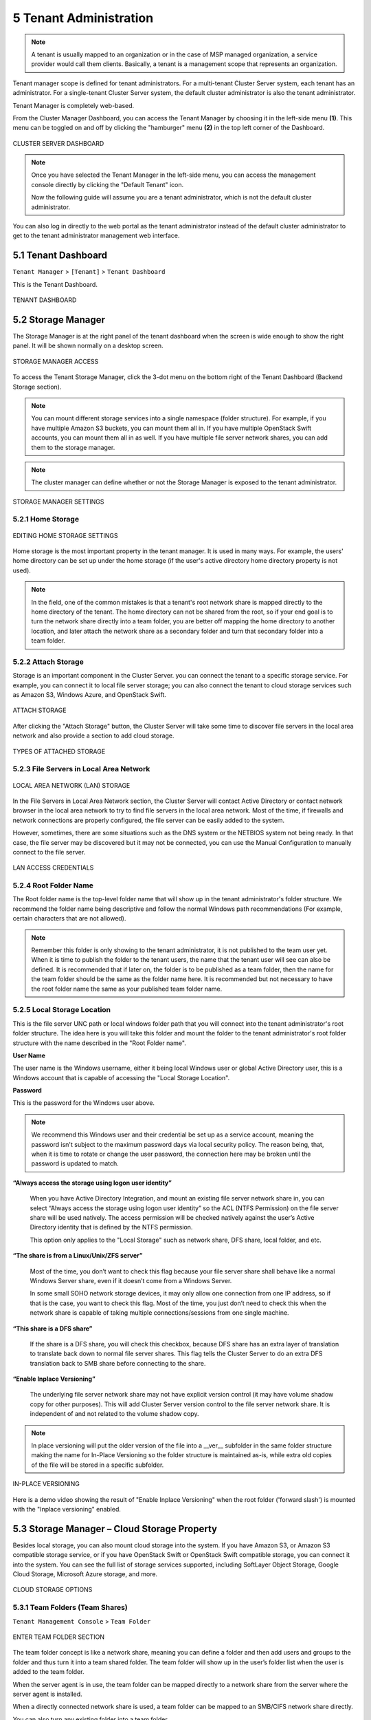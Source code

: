 ##############################
5 Tenant Administration
##############################


.. note::
    A tenant is usually mapped to an organization or in the case of MSP managed organization, a service provider would call them clients. Basically, a tenant is a management scope that represents an organization.

Tenant manager scope is defined for tenant administrators. For a multi-tenant Cluster Server system, each tenant has an administrator. For a single-tenant Cluster Server system, the default cluster administrator is also the tenant administrator.

Tenant Manager is completely web-based.

From the Cluster Manager Dashboard, you can access the Tenant Manager by choosing it in the left-side menu **(1)**. This menu can be toggled on and off by clicking the "hamburger" menu **(2)** in the top left corner of the Dashboard. 

.. figure:: _static/2021newimage078.png
    :align: center

    CLUSTER SERVER DASHBOARD

.. note::

    Once you have selected the Tenant Manager in the left-side menu, you can access the management console directly by clicking the "Default Tenant" icon.
    
    Now the following guide will assume you are a tenant administrator, which is not the default cluster administrator.

You can also log in directly to the web portal as the tenant administrator instead of the default cluster administrator to get to the tenant administrator management web interface.


**********************
5.1 Tenant Dashboard
**********************

``Tenant Manager`` > ``[Tenant]`` > ``Tenant Dashboard``

This is the Tenant Dashboard.

.. figure:: _static/2021newimage079.png
    :align: center

    TENANT DASHBOARD


*********************
5.2 Storage Manager
*********************

The Storage Manager is at the right panel of the tenant dashboard when the screen is wide enough to show the right panel. It will be shown normally on a desktop screen.

.. figure:: _static/image_s5_2_00.png
    :align: center

    STORAGE MANAGER ACCESS
    
To access the Tenant Storage Manager, click the 3-dot menu on the bottom right of the Tenant Dashboard (Backend Storage section).

.. note::

    You can mount different storage services into a single namespace (folder structure). For example, if you have multiple Amazon S3 buckets, you can mount them all in. If you have multiple OpenStack Swift accounts, you can mount them all in as well. If you have multiple file server network shares, you can add them to the storage manager.

.. note::
  
    The cluster manager can define whether or not the Storage Manager is exposed to the tenant administrator.

.. figure:: _static/image_s5_2_20.png
    :align: center

    STORAGE MANAGER SETTINGS


5.2.1 Home Storage
^^^^^^^^^^^^^^^^^^^^

.. figure:: _static/image_s5_2_10.png
    :align: center

    EDITING HOME STORAGE SETTINGS

Home storage is the most important property in the tenant manager. It is used in many ways. For example, the users' home directory can be set up under the home storage (if the user's active directory home directory property is not used). 

.. note::

    In the field, one of the common mistakes is that a tenant's root network share is mapped directly to the home directory of the tenant. The home directory can not be shared from the root, so if your end goal is to turn the network share directly into a team folder, you are better off mapping the home directory to another location, and later attach the network share as a secondary folder and turn that secondary folder into a team folder.


5.2.2 Attach Storage
^^^^^^^^^^^^^^^^^^^^^^

Storage is an important component in the Cluster Server. you can connect the tenant to a specific storage service. For example, you can connect it to local file server storage; you can also connect the tenant to cloud storage services such as Amazon S3, Windows Azure, and OpenStack Swift.

.. figure:: _static/image_s5_2_21.png
    :align: center

    ATTACH STORAGE

After clicking the "Attach Storage" button, the Cluster Server will take some time to discover file servers in the local area network and also provide a section to add cloud storage.

.. figure:: _static/image_s5_2_22.png
    :align: center

    TYPES OF ATTACHED STORAGE


5.2.3 File Servers in Local Area Network
^^^^^^^^^^^^^^^^^^^^^^^^^^^^^^^^^^^^^^^^^^

.. figure:: _static/image_s5_2_31.png
    :align: center

    LOCAL AREA NETWORK (LAN) STORAGE

In the File Servers in Local Area Network section, the Cluster Server will contact Active Directory or contact network browser in the local area network to try to find file servers in the local area network. Most of the time, if firewalls and network connections are properly configured, the file server can be easily added to the system. 

However, sometimes, there are some situations such as the DNS system or the NETBIOS system not being ready. In that case, the file server may be discovered but it may not be connected, you can use the Manual Configuration to manually connect to the file server.

.. figure:: _static/image_s5_2_32.png
    :align: center

    LAN ACCESS CREDENTIALS


5.2.4 Root Folder Name
^^^^^^^^^^^^^^^^^^^^^^^^

The Root folder name is the top-level folder name that will show up in the tenant administrator's folder structure. We recommend the folder name being descriptive and follow the normal Windows path recommendations (For example, certain characters that are not allowed).  

.. note::

    Remember this folder is only showing to the tenant administrator, it is not published to the team user yet. When it is time to publish the folder to the tenant users, the name that the tenant user will see can also be defined. It is recommended that if later on, the folder is to be published as a team folder, then the name for the team folder should be the same as the folder name here. It is recommended but not necessary to have the root folder name the same as your published team folder name.


5.2.5 Local Storage Location
^^^^^^^^^^^^^^^^^^^^^^^^^^^^^^

This is the file server UNC path or local windows folder path that you will connect into the tenant administrator's root folder structure. The idea here is you will take this folder and mount the folder to the tenant administrator's root folder structure with the name described in the "Root Folder name".


**User Name**

The user name is the Windows username, either it being local Windows user or global Active Directory user, this is a Windows account that is capable of accessing the "Local Storage Location".


**Password**

This is the password for the Windows user above.

.. note::

    We recommend this Windows user and their credential be set up as a service account, meaning the password isn't subject to the maximum password days via local security policy. The reason being, that, when it is time to rotate or change the user password, the connection here may be broken until the password is updated to match.


**“Always access the storage using logon user identity”**

    When you have Active Directory Integration, and mount an existing file server network share in, you can select “Always access the storage using logon user identity” so the ACL (NTFS Permission) on the file server share will be used natively. The access permission will be checked natively against the user’s Active Directory identity that is defined by the NTFS permission.

    This option only applies to the "Local Storage" such as network share, DFS share, local folder, and etc.

**“The share is from a Linux/Unix/ZFS server”**

    Most of the time, you don’t want to check this flag because your file server share shall behave like a normal Windows Server share, even if it doesn’t come from a Windows Server. 

    In some small SOHO network storage devices, it may only allow one connection from one IP address, so if that is the case, you want to check this flag. Most of the time, you just don’t need to check this when the network share is capable of taking multiple connections/sessions from one single machine.

**“This share is a DFS share”**

    If the share is a DFS share, you will check this checkbox, because DFS share has an extra layer of translation to translate back down to normal file server shares. This flag tells the Cluster Server to do an extra DFS translation back to SMB share before connecting to the share.

**“Enable Inplace Versioning”**

    The underlying file server network share may not have explicit version control (it may have volume shadow copy for other purposes). This will add Cluster Server version control to the file server network share. It is independent of and not related to the volume shadow copy.

.. note::
    
    In place versioning will put the older version of the file into a __ver__ subfolder in the same folder structure making the name for In-Place Versioning so the folder structure is maintained as-is, while extra old copies of the file will be stored in a specific subfolder. 

.. figure:: _static/image_s5_2_50.png
    :align: center

    IN-PLACE VERSIONING

Here is a demo video showing the result of "Enable Inplace Versioning" when the root folder ('forward slash') is mounted with the "Inplace versioning" enabled.

.. raw:: html

  <iframe width="560" height="315" src="https://www.youtube.com/embed/SLSG10jK7hU" frameborder="0" allowfullscreen></iframe>


**********************************************
5.3 Storage Manager – Cloud Storage Property
**********************************************

Besides local storage, you can also mount cloud storage into the system. If you have Amazon S3, or Amazon S3 compatible storage service, or if you have OpenStack Swift or OpenStack Swift compatible storage, you can connect it into the system. You can see the full list of storage services supported, including SoftLayer Object Storage, Google Cloud Storage, Microsoft Azure storage, and more. 

.. figure:: _static/image_s5_3_00.png
    :align: center

    CLOUD STORAGE OPTIONS


.. _tenant_admin_collaboration:


5.3.1 Team Folders (Team Shares)
^^^^^^^^^^^^^^^^^^^^^^^^^^^^^^^^^^

``Tenant Management Console`` > ``Team Folder``

.. figure:: _static/2021newimage080.png
    :align: center

    ENTER TEAM FOLDER SECTION
    

The team folder concept is like a network share, meaning you can define a folder and then add users and groups to the folder and thus turn it into a team shared folder. The team folder will show up in the user’s folder list when the user is added to the team folder. 

When the server agent is in use, the team folder can be mapped directly to a network share from the server where the server agent is installed. 

When a directly connected network share is used, a team folder can be mapped to an SMB/CIFS network share directly. 

You can also turn any existing folder into a team folder. 

A Team folder has a tenant administrator scope so the team folder related sharing is limited to the users inside the tenant.

.. note::

    By default, the files and folders that the administrator can see is hidden away from the regular team user until those folders are published to the team users. 

.. figure:: _static/2021newimage081.png
    :align: center

    TEAM FOLDER SETTINGS


Create Team Folder
--------------------

``Tenant Management Console`` > ``Team Folder`` > ``Add New Team Folder``

You can click on the "+" sign to create a new team folder.

.. figure:: _static/2021newimage082.png
    :align: center

    ADDING A TEAM FOLDER

Once it is clicked, it shows four main sources of team folder, among other options:

    - Existing Tenant Storage (default location)
    - File Servers in Local Area Network
    - Remote File Servers
    - Cloud Storage

.. figure:: _static/2021newimage083.png
    :align: center

    TEAM FOLDER LOCATIONS

**Existing Tenant Storage (default location)**

    When you pick this option to create a team folder, the team folder will be created from the default storage from scratch with an empty team folder. Usually when you want to have a team folder that is brand new and empty, you can pick this option.
    
    Another use case is "Existing Folder(s)", in which you can pick several existing folders, which physically may not be in the same folder, but you can logically arrange them into the same team folder. For example, you may want to have a short term project that put "Building A", "Blue Print A", "Budget A", three different folders from three different places into one logical

.. figure:: _static/image_s5_3_13.png
    :align: center

    EXISTING TENANT STORAGE

    
**File Servers in Local Area Network**

    When you have files and folders from the local area network (LAN), you can convert the network share directly into a team folder in the Cluster Server. It is a one-to-one relationship between a team folder and a network share. When you pick this option, most of the time, the Active Directory server for this tenant is also in the same Local Area Network.
    
**Publish Tenant Home Storage As a Team Folder**

    By default, the tenant's root storage folder is not published to any team user. To use an analogy, it is like a C: drive on a Windows File Server, by default it is not published as a network share to users. However, if you want to make it available to users, you can pick this option. 

    .. figure:: _static/image_s5_3_13a.png
        :align: center

        LAN-BASED TEAM FOLDER

**Remote File Server**

    When you have server agents installed on remote file servers, those file servers will be visible and the network shares from remote file servers will be imported to the Cluster Server.
    
    .. figure:: _static/2021newimage084.png
        :align: center

        REMOTE TEAM FOLDER

**Cloud Storage**

    You can also pick Cloud Storage as this team folder's underlying storage. As shown in the following picture, you can pick Amazon S3, Windows Azure Blob, OpenStack Swift, and other cloud storage services.
    
    .. figure:: _static/image_s5_3_13c.png
        :align: center

        CLOUD-BASED TEAM FOLDER

**Team Folder Properties**


Team Folder Information
-------------------------

``Team Folder`` > ``{Pick a Team Folder}`` > ``info button``

.. figure:: _static/image_s5_3_14.png
    :align: center

    TEAM FOLDER INFORMATION ACCESS


Team Folder Permission Setting
--------------------------------

``Team Folder`` > ``{Pick a Team Folder}`` > ``edit button``

.. figure:: _static/2021newimage085.png
.. figure:: _static/2021newimage086.png
    :align: center

    EDITING FOLDER PERMISSIONS

**Collaborators**

``Team Folder`` > ``{Pick a Team Folder}`` > ``edit button`` > ``Collaborators Tab``

In the Collaborators section, you can define:

    
User List:

    The users and groups that are assigned to the team folder. The users with the owner flag will be able to manage the users. 

**External Sharing**

``Team Folder`` > ``{Pick a Team Folder}`` > ``edit button`` > ``External Sharing Tab``

You can see what folders and files have been shared and control access to those files from this setting.

.. figure:: _static/2021newimage087.png
    :align: center

    TEAM FOLDER PERMISSION SETTINGS

 **Access Policy**

``Team Folder`` > ``{Pick a Team Folder}`` > ``edit button`` > ``Access Policy Tab``

You can enable an access policy through this tab.

.. figure:: _static/2021newimage088.png
.. figure:: _static/2021newimage089.png
    :align: center

 **Client Access Policies**

 Define customized access policies to restrict and allow access based on the device location. For example, a company can enable access from the internet to only Windows clients and web clients. IT can configure allow or deny client access policies from the following locations:

Access from the internet, access from local network, access from Anywhere, access from customer-defined networks, deny access from customer defined networks.

The above allow and deny client access policies can be configured for the following clients:

web client, web management, windows client, mac client, mobile client.

.. figure:: _static/2021newimage090.png
.. figure:: _static/2021newimage091.png
.. figure:: _static/2021newimage092.png
    :align: center

 **Share Access Policy**   

    ACCESS POLICY SETTINGS

IT can also prevent data loss and data leakage of important company confidential shares by configuring ‘Share Access Policies’ for external users who are not company employees. Again, IT can configure allow or deny shares access policies from the following locations:

-Access from the internet
-Access from local network
-Access from Anywhere
-Access from customer-defined networks
-Deny access from customer defined networks   

The above allow and deny share access policies can be configured with the following conditions:

-Visible
-Permissions to list files
-Permissions to read files
-Permissions to create or update files and folders
-Permissions to delete files and folders
-Secure data room

**Folder Permissions**

``Team Folder`` > ``{Pick a Team Folder}`` > ``edit button`` > ``Folder Permissions Tab``

You can browse to different sub-folders and define the folder permission. The folder permissions defined here represent the Cluster Server side of the permission.

If you are leveraging native Active Directory/NTFS permission from a file server, you don't need to define any permissions here. 

.. note::

    You can think of the permissions as two different gates controlling the access to files and folders. The first gate is defined here as the ``Cluster Server Folder Permission``. After this permission check, there is still a check at the file server level (which is the NTFS permission). 
    
    In practice, usually it is done one way or the other. If you have decided to use NTFS natively, you can leave the permission settings here empty and not defined.

.. figure:: _static/2021newimage093.png
    :align: center

    TEAM FOLDER PERMISSION SETTINGS

**Settings**

``Team Folder`` > ``{Pick a Team Folder}`` > ``edit button`` > ``Settings Tab``

.. figure:: _static/2021newimage094.png
    :align: center

    TEAM FOLDER SETTINGS OVERVIEW

Here is a look at the details of the Team Folder Settings:

.. figure:: _static/2021newimage095.png
    :align: center

    TEAM FOLDER SETTINGS DETAIL

**Disable further sharing**

    Don't allow users to share out team folder contents.
    
**Create CIFS Share**

    If there are server agents connected to the tenant, create a CIFS share on the file server agent server as a standard Windows network share.
    
**Disable Offline Access**

    Don't allow Windows clients or Mac clients to mark their folders as offline from within the team folder.

.. figure:: _static/2021newimage096.png
    :align: center

    TEAM FOLDER SETTINGS - PERMISSIONS
    
**Synchronize folder permission automatically**

    If the folder is coming from a file server agent, sync the NTFS permission over to the cloud side. This is emulating NTFS permission with the |prodname| Server is away from the file server across the Internet.

    
**Don't show folder users doesn't have permissions to access**

    Hide the folder instead of showing users folders that they will receive "Access Denied".
    

**Quota and Retention Policy**

    Team folder can have a per-team folder retention policy.

.. figure:: _static/2021newimage097.png
    :align: center

    QUOTA AND RETENTION POLICY

.. _tenant_admin_usermgr:


*********************
5.4 User Management
*********************


5.4.1 Regular User
^^^^^^^^^^^^^^^^^^^^

``Tenant Management Console`` > ``User Manager`` > ``User Manager``

In the Documentation, the regular user is often referenced as "Team User".

The first tab is the Regular User Manager. These are the users that have full privilege of home directory, sharing and other features. 

.. figure:: _static/2021newimage098.png
.. figure:: _static/2021newimage099.png
    :align: center

    USER MANAGER SETTINGS

User Manager also have a list view:

.. figure:: _static/2021newimage100.png
.. figure:: _static/2021newimage101.png
    :align: center

    USER MANAGER LIST/ICON VIEW TOGGLE

If you have Active Directory, normally these are the users in the Active Directory.

  - Native User
  
    These are the users that are created manually with an email.
    
  - AD User
  
    These are the users that are imported from Active Directory via LDAP.
    
  - Proxied AD User
  
    These are the users that are imported from Server Agent, where the file server agent is remote and away from the Cluster Server in the customer's site. The customer's Active Directory domain is also remote, and the file server itself (where server agent is installed) is in the
    remote Active Directory.




5.4.2 Guest User
^^^^^^^^^^^^^^^^^^

``Tenant Management Console`` > ``User Manager`` > ``Guest User Manager``

Guest users are users that don’t have a home directory. The only folder they have is “Files Shared with Me”. So they rely on other “Regular User” sharing files and folders with them before they can do anything. If nobody is sharing anything with a guest user, the guest user doesn’t have any read/write permission to any folder.

The primary reason for guest user to exist is to have a secure way for external user to collaborate and edit documents.




*******************
5.5 Group Manager
*******************

``Tenant Management Console`` > ``User Manager`` > ``Group Manager``

When you have Active Directory integration, you will leverage the Active Directory group instead of using Group Manager here. This group manager is to create a group of users in a simple way. It is not as complicated as Active Directory (such as supporting nested groups) but make it easy for non-Active Directory users. This is native Cluster group. In the product, you may also see AD group from the user selection user interface and Proxied AD group from the user related interface. The AD group and the proxied AD group are not the same as the group mentioned here.




5.5.1 Role Manager
^^^^^^^^^^^^^^^^^^^^

``Tenant Management Console`` > ``User Manager`` > ``Role Manager``

The Role Manager is to provide role based administration. For example, you may want to provide read-only permissions to some users. You can also assign some group policies to some groups of users. More and more policy items are added to the role manager so in addition to only use role manager for administration, it can be also used to define policy items for users.

.. figure:: _static/2021newimage102.png
    :align: center

    ROLE MANAGER ENTRY

When creating a role, there are 4 different sections

    - Sharing
    - Policies
    - Permissions
    - Assigned Users/Groups


Role Manager - Create New Role
--------------------------------

You can define areas in the tenant administrator's management console and assign it into a role. 

.. figure:: _static/2021newimage102.png
.. figure:: _static/2021newimage103.png
.. figure:: _static/2021newimage104.png
    :align: center

    ROLE MANAGER SHARING


Role Manager - Policies
------------------------

additional policies for the role.

.. figure:: _static/2021newimage105.png
    :align: center

    ROLE MANAGER POLICIES


Role Manager - Permissions
-------------------------

Additional Permissions that can be assigned to a role.

.. figure:: _static/2021newimage106.png
    :align: center

    ROLE MANAGER PERMISSIONS

Role Manager - Assigned Users/Groups
------------------------------------

After the content of the role is all set, users and groups can be assigned to a role.

.. figure:: _static/2021newimage107.png
    :align: center

    ROLE MANAGER ASSIGNED USERS/GROUPS

.. _tenant_admin_grouppolicy:


******************
5.6 Group Policy
******************

``Tenant Management Console`` > ``Group Policy``

.. figure:: _static/2021newimage108.png
    :align: center

    GROUP POLICY SETTINGS


5.6.1 Common Settings
^^^^^^^^^^^^^^^^^^^^^^^

``Tenant Management Console`` > ``Group Policy`` > ``Common Settings`` 

.. figure:: _static/image_s5_6_10.png
    :align: center

    GROUP POLICY COMMON SETTINGS


Security
----------

``Tenant Management Console`` > ``Group Policy`` > ``Common Settings`` > ``Security``

.. figure:: _static/2021newimage109.png
    :align: center

    GROUP POLICY SETTINGS

**“Allow Cluster Admin to manage my tenant”**

    when enabled, the cluster-admin will be able to use the “Manage Tenant” link to manage the tenant in the tenant manager. This is very convenient for cluster administrators (typically system administrators from service providers) to provide management work to the tenant.


**“Enable Authenticating User with Google Apps Credentials”**

    when enabled, users can login using Google Apps credentials.


**"When delegate admin login via server agent, impersonate as tenant admin"**

    Server agents typically need to sync to the default tenant administrator. It is recommended when a delegate administrator setup a server agent, it needs to impersonate the default tenant administrator.


**“File upload and download must go through worker node”**

    (This setting may only be available from cluster administrator side)

    For Amazon S3 type of cloud storage/object storage, it is recommended NOT to force file upload and download going through worker nodes, because Amazon S3 is good for offload the upload/download between the access clients and the backend Amazon S3 storage. However, for OpenStack Swift storage, depending on how it is set up, you may want to turn this on to force File Upload/Download going through worker node for security reasons.

    This setting may be checked by default. However, based on your configuration, it may not need to be checked.

    For example, if you are using file server network share as the storage location, the upload and download has to go through worker node anyway, so there is no need to check this checkbox.

    There may be some situations  that this setting must be checked. For example, you may be using native object storage such as Amazon S3 for storage. However, your company policy may disable direct access to Amazon S3. So in this case, you will have to route traffic through the worker node.


Sharing Settings
------------------

``Tenant Management Console`` > ``Group Policy`` > ``Common Settings`` > ``Sharing``

.. figure:: _static/image_s5_6_12.png
    :align: center

    GROUP POLICY SHARING SETTINGS

**“Users must log in to access the content in 'Files shared with me' folder”**

    When sharing files and folders with users, you can force the sharing to create guest accounts for users that are not already in the system. It is more secure when asking the receiver of the share to sign in to receive shared items. This disables anonymous sharing.

    If this setting is not enabled, users can share files and folders to an outside email address without requiring outside users to create a guest user account.



**“Disable user's ability to share home directory content externally”**

    This feature disables the ability for a regular user to share home directory contents for security reasons.



**“Enable Internal Public Share URL”**

    If you have an internal public share you can use this setting to enable it.

    When this is enabled, it will use the Internal URL property to generate a web link for shared file/folder.


**Disable Public Link**

    This will disable the public web link feature in the sharing dialog.



**“Show guest user creation option”**

    When enabled this shows the guest user creation option which you will see when 'Sharing' a file or folder by email. This is how you can provide full edit capability to a guest user, as they must be logged in to modify a file or folder in the |prodname|. 


**“Enable distribution group detection in file/folder sharing's user interface”**

    With active directory integration, sometimes you want to share files and folders with a distribution group. This feature allows detection of distribution group and expands the group so the sharing will be done with the users in the group, instead of using the group as a single user.


**"Show user list in sharing dialog"**

    When enabled, the user list will be displayed in the recipient's dropdown list.



**"Show guest user list in sharing dialog"**

    When this option is enabled, the guest user list will be shown in the recipient dropdown list.


**"Show group list in sharing dialog"**

    When this option is enabled, the group list will be shown in the recipient dropdown list.


**"Allow user enter share name"**

    By default the file name or folder name is used for the share name. However, if user has many same name folders or files. Sharing them out sometimes many not know which is which. This setting allows user to change share name. For example, when sharing out a "Documents" folder, it can be named "Documents in top level folder".

**"Send a copy of file sharing invitation email to share owner"**
   
    When sending the file-sharing email, sending a copy (CC) to the owner of the share (usually the sender of the email)


**"Don't append email to shared object name under 'Files Shared With Me'"**

    When enabled, emails won't show next to object names in 'Files Shared With Me' view.


**"Disable folder sharing"**

    When enabled users will not be able to share folders. 


**"Enforce password protection"**

    When enabled all users (including guest users) will be required to use complex password protection. 


**“Expiration Time for Shared Folder/File (Days):”**

    When set, during the file/folder sharing wizard, the expiration time dropdown selection will not be shown, it will be pre-set to expiration set in here.


**“Maximum Share Expiration Time (Days):”**

    When set, this creates an upper limit to the time a share will be available, which forces all shares to expire when this limit is reached. 

**"Notify share owner n days before share expiring (0 - do not notify)"**

    Notify the sender (owner) of the share before share expiration.

**"Expiration Time for public links (Days):"**

    If left as zero, public link will never expires, otherwise the public link will be purged after expired.


**“Don’t create a guest user account if the recipient is from the following domains (i.e. company.com;company1.com)”**

    Blacklist guest emails from the domains listed here. Do not allow sharing to these domains. 


**“Only allow sending shares to the specified domain”**

    You can further limit the sharing to some domain instead of random email. For example, if your primary collaboration target is with ACME corporation and you can limit the sharing to your domain and also ACME domain.

**"Only allow sending shares to the specified domain(s) (i.e. company.com;company1.com)"**

    When it is set, the external sharing can only be shared to the white-list of email domains (which represent external partners, clients and etc)

**“Default folder to store attachments from Outlook plugin (/folder/subfolder)”**

    Allows you to designate where Outlook attachments are saved.


File Locking Settings
-----------------------

```Tenant Management Console`` > ``Group Policy`` > ``Common Settings`` > ``File Locking``
File Locking can be accessed from the following location in the Tenant Dashboard's Group Policy section. 

.. figure:: _static/2021newimage110.png
    :align: center

    GROUP POLICY FILE LOCKING
    
After you click the "File Locking" icon, here is the screen for the file locking settings details.

.. figure:: _static/image_s5_6_13a.png
    :align: center

    FILE LOCKING SETTINGS


Settings under file locking applies to all clients which include desktop clients as well as server agent clients.


**“Enable Distributed locking when accessing files”**

    In the Cluster Server, there are two ways to lock files, one is manually by right-clicking on a file and select “Check out”. The other way is automatic based on certain binary executables. For example, you can see Microsoft Office executable files like winword.exe and so on.


**“Lock file exclusively”**

    When enabled, the locked file will be locked exclusively. When disabled, the other user who is trying to open the locked file will be notified about the lock status, but will still be able to open the file.




**“Automatically open file in read only mode when file is locked and "Lock file exclusively" is not checked.”**

    When this setting is enabled (default), a second attempt to open a locked file will result in the file opening in read-only mode. If "Lock file exclusively" is checked, then second user will not be able to open a locked file. 


**“Delay sync until file is unlocked”**

    It is recommended to check this setting. Most users have the habit to save files in the middle of editing. You don’t want these edits to go every time to the cloud for these intermediate saves. You want to do a save to the cloud at the end like a grand finale. So you can delay sync until the file is
    unlocked.


**"Unlock file after file is uploaded"**

    After the file is uploaded, unlock the file.


**"Lock file natively on network shares"**

    When a file is locked in the |prodname|, if the file is from an attached network share, the |prodname| lock will be converted into a native file system lock on the network share. This provides locking interoperability between the |prodname| and the underlying file system network share.


**"Enable scheduled sync for files with following extensions (i.e.[.mdb][.qbw]) when the file is locked"**

    When files are locked, the client will consolidate multiple changes into one upload event and use Volume Shadow Copy to avoid interfering with applications that are using the files. Typically this applies to database files that are constantly in use and constantly actively writing (commit) to the database file. 


**"How often to sync the files with above extensions"**

    This setting allows you to control the interval of synchronization that takes place on the above file extensions. 


**"Apply lock only to the following processes (Lower case)"**

    You can specify the processes here for which locking should be applied. By default, locking is enabled for Microsoft Word, Excel, and PowerPoint.


**"Apply lock only to the following MAC processes"(Lower case)**

    You can specify the processes here for which locking should be applied. By default, locking
    is enabled for Microsoft Word, Excel, PowerPoint and MAC text editor.

**"Locking is disabled for files with the following extensions (i.e.[.xml][.exe])"**

    You can use this setting to specify which file types will be ignored with regard to the file-locking feature. 






Client Setting Manager
------------------------

``Tenant Management Console`` > ``Group Policy`` > ``Common Settings`` >  ``Client Setting Manager``

.. figure:: _static/2021newimage111.png
.. figure:: _static/2021newimage112.png
    :align: center

    GROUP POLICY CLIENT SETTING MANAGER


Sync Throttle
+++++++++++++++

.. figure:: _static/image_s5_6_14a.png
    :align: center

    SYNC THROTTLE SETTINGS


Enable Throttle Sync

    When disabled (default) all Sync Throttle settings in this section are disabled. Must be enabled to activate the following settings. 

Sync Throttled Upload Bandwidth (KB/s, 0-Unlimited):

    This setting controls the upload bandwidth from the client machine.

Sync Throttled Download Bandwidth (KB/s, 0-Unlimited):

    This setting controls the download bandwidth from the client machine.

Full Speed Sync Stop Hour (default 7:00):

    Full speed sync means multiple thread concurrent upload or download. This is typically good for after hour activity. We recommend default setting stop at 7am so when people return to work, the full speed sync stops so to give back more bandwidth to users who may be using the Internet for other purposes.

Full Speed Sync Start Hour (default 20:00)

    Similar to the above setting, we recommend start full speed sync after working hours.


Scheduled Sync
++++++++++++++++++++++

**Enable Scheduled Sync**

    On the client side, in addition to a mapped drive (or a mac mounted volume), there is also functionality about folder synchronization. This setting can
    control when to sync. For example, if the business has limited bandwidth to the Internet, avoid doing synchronization during the working hours 
    can save bandwidth.
    
.. figure:: _static/image_s5_6_14a1.png
    :align: center

    SCHEDULED SYNC SETTINGS    


Mapped Drive Control
++++++++++++++++++++++

.. figure:: _static/image_s5_6_14b.png
    :align: center

    MAPPED DRIVE CONTROL SETTINGS

Hide Large File Download Tracker (popup progress window on the bottom-right when downloading large files)

    This is usually good for usability but people may find it annoying if download is popping up a download progress dialog at the lower right corner.

Always Allow Picture Preview

    Windows Explorer may want to download pictures in the background to generate thumbnails. This consumes bandwidth and may slow system down until all the preview thumbnails are generated. By default the client program disables the preview. However you can re-enable it.

Allways Allow PDF Preview

    Windows Explorer may want to download PDFs in the background to generate thumbnails. This consumes bandwidth and may slow system down until all the preview thumbnails are generated. By default the client program disables the preview. However you can re-enable it.

Allow shortcuts

    Allow shortcuts (.lnk) files.
    
When starting the client, open the mounted drive automatically	

    Enabling this opens the mounted drive in Windows Explorer when the client starts. 

Do not show file change notifications

    This is another feature that shows file change notification at the lower right-hand corner of the Windows desktop. People may find it annoying if the change notification comes in quite often.

Do not show file in-place editing/preview disabled notifications

    This feature also shows file change notifications at the lower right-hand corner of the Windows desktop. People may find it annoying if the change notification comes in quite often.

Enable Inplace Open Zip File

    Windows Explorer has a zip built-in extension that can open a zip file when double-clicked on. It may be good for the local drive but for cloud drive, that means the zip file is unzipped and re-upload back into the cloud. By default client application disables opening zip files directly in the cloud drive. 

Enable Single Sign On with login windows user identity

    Enable Single Sign-On with Login Windows User Identity - For a Windows client agent running on a Windows Desktop machine, the login windows user's identity will be used for single sign-on to the |prodname| account. 

Max Size of Zip File Allowed to Open In-place (MB)

    Limits the size of a Zip File that can be opened in-place.

Max Size of File Allowed to Generate Thumbnail (MB)

    Limits the size of Files that can be used in the generation of thumbnails.

Cloud Drive Label

    What do you want to call your windows client drive.

Drive Letter

    What do you want to give the drive letter to the client application.

Cache Size Limit (MB)

    The Windows client maintains a client-side cache of this size (0 - unlimited)	

Minimal free disk space (GB)

    This setting is used to establish a minimum amount of disk space used for the windows client drive. 

Purge logging db n days old (0 - don't purge)

    This limits how many days of logging are kept in the Windows client cache. 

Mount Drive in global space (Windows Client Only)

    A drive mounted in the global space will not be subject to UAC (User Account Control) limitations, such as when legacy applications are required to run with administrative privilege and cannot see the drive guarded by the UAC. On the other hand, drives that are mounted in the global space are visible to any other users who log in on the same Windows machine at the same time.

In offline mode, only show files that are chached and available locally

    Typically there will be place-holder files and representative icons created for all of the files in the client drive. If this setting is enabled, only locally stored files will be shown. 

Disable "Check Out"

    Turn off the "Check Out" feature and remove it from the right-click context menu. 

Encrypt Local Cache

    Once enabled, when a file is downloaded to cache, it is encrypted in place. When an authorized user then accesses the file from the (M:) Mapped Cloud Drive, CentreStack automatically decrypts it on the fly and then returns it to the user. 

Disable AutoCad Optimization

    By default, there is an AutoCAD optimization that delays the synchronization of the updated .dwg file and schedules it to sync upwards to the cloud at a later time. Use this setting to disable this AutoCad optimization and make saving AutoCAD .dwg files act the same as saving other regular files and lets .dwg file behavior follow other policy settings. 

Large File Upload
+++++++++++++++++++

.. figure:: _static/image_s5_6_14c.png
    :align: center

    LARGE FILE UPLOAD SETTINGS

Enable chunk uploading when file size larger than (MB) 

    Uploading a single large file can be disrupted by an Internet glitch. This setting breaks large files into smaller chunks to increase the success rate.

Chunk file in the unit of (MB): 

    Works with the above setting to establish what size the chunks will be in as they are transferred.

Use Volume Shadow Copy to Upload Files being Opened	

    There is pro and con of using this flag. When file is open by other application, the file usually is locked and can't be uploaded until the file is closed. However using volume shadow copy can still upload the file. The down side is when the volume shadow copy happens, the file is not known to be in a consistent state.


Endpoint Protection
+++++++++++++++++++

.. figure:: _static/image_s5_6_14d.png
    :align: center

    ENDPOINT PROTECTION SETTINGS

Backup "My Documents" folder

    Forces files in "My Documents" to be backed-up to the cloud.

Backup to location (Leave empty for default location. e.g., myroot/{email} or {samAccountName} or {upn}/My Pictures)

    Allows you to set an alternative storage location for the above setting.

Backup "My Pictures" folder

    Forces files in "My Pictures" to be backed-up to the cloud.

Backup to location (Leave empty for default location. e.g., myroot/{email} or {samAccountName} or {upn}/My Pictures)

    Allows you to set an alternative storage location for the above setting.



Bandwidth Control
+++++++++++++++++++

.. figure:: _static/image_s5_6_14e.png
    :align: center

    BANDWIDTH CONTROL SETTINGS

Download Bandwidth Limit (KB/s, 0 - Unlimited):

    This is download bandwidth control.

Upload Bandwidth Limit (KB/s, 0 - Unlimited):

    This is upload bandwidth control.

Number of File Transfer Threads:

    This is the number of concurrent upload/download allowed (default is 5).


Outlook Plugin
++++++++++++++++

.. figure:: _static/image_s5_6_14f.png
    :align: center

    OUTLOOK PLUGIN SETTINGS

Prompt conversion only when file is larger than n KB (0 - unlimited) 

    For smaller files, it may be as well to just use the native outlook attachment.

Default folder to store attachments from Outlook plugin (/folder/subfolder) 

    Allows you to set a storage location for the above setting. 

Link expiration time 

    Allows Outlook share link to last indefinately or expire in a specified timeframe (e.g., never, one day, one week, one month, six months, one year). 


Client Startup Script
+++++++++++++++++++++++

After the Windows client is completely started and finished loading, a command line script can be run. You can be upload that script here. For example, a script to map an additional drive letter to a specific folder inside the cloud drive.


Client Shutdown Script
++++++++++++++++++++++++

Right before the Windows client is completely shutdown and finished running, a command line script can be run. You can upload that script here. For example, a script to clean up any reference to folders and files inside the cloud drive.


Mac Client Settings
++++++++++++++++++++++++

Do not show Mac Client sync status pop up dialog

    This is usually good for usability but people may find it annoying if the file status is popping up a progress dialog at the lower right corner.


Start Mac Client automatically

    (Enabled by default.) If this is disabled, the Mac Client must be started manually. 



Retention Policy
------------------

``Tenant Management Console`` > ``Group Policy`` > ``Common Settings`` >  ``Retention Policy``

.. figure:: _static/image_s5_6_15.png
    :align: center

    RETENTION POLICY SETTINGS

The cloud monitoring service on the Cluster Server will be responsible for the retention policy. The settings of the retention policy are described below. 

**“Keep last n version(s) of files in versioned folder.”**

    This setting lets you decide how many versions of files to keep in the version folder. (0 - let system decide, also apply to "attached local folder') 

**“Only purge versioned files that are more than n day(s) old:”**

    This is a security feature. For example, there is a virus modified the same file many times so it created many versions causing good old versions to be scheduled for deletion. However, with this set, the good old versions will be kept for at least the amount of days so give enough time to recover. (0 - purge old versions once they exceed the version limit, regardless of the version lifespan) 

**“Keep deleted files in versioned folder and/or Trash Can for n day(s).”**

    When a file is deleted in the version folder, it is not actually deleted. It will be kept for several days defined here. The same policy also apply to 

**“Keep file change log for n day(s).”**

    file change log is the biggest database table and could be growing without trimming. You can decide how often you want to trim the table.
    
    .. note::
    
        There is also a cluster setting about the file change log length. The cluster setting overrides the per-tenant setting.
        
**“Keep audit trace for n day(s).”**

    audit trace log is stored in a local device directory and keeps a record of high-level activity from a device (e.g., windows client, server agent). This setting limits the number of days that are stored in the local database file. 


**"Hide purge option from web file browser (not applicable to tenant administrator)"**

    Do not show the purge window to users when deleting content.

**"Don't send email notifications when purging deleted content"**

    There are times when an admin would not want to send or see delete email notifications for purged contents.


**"Include deleted but not yet purged items in storage quota"**

    Allows you to decide if you want to include not visible (purged) files in the storage quota that is used. 


Anti Virus
------------

``Tenant Management Console`` > ``Group Policy`` > ``Common Settings`` >  ``Anti Virus``

.. figure:: _static/image_s5_6_16.png
    :align: center

    ANTI VIRUS SETTINGS

Only allow the following processes to update files (empty: allow all, separate using semicolon (;), i.e. winword.exe;excel.exe)

    This is a white list of applications that are allowed to update files. The applications that are not in the list will not be able to upload files.

The following executables will not be allowed to open files directly from the cloud drive (i.e. qbw32.exe;excel.exe) 

    This is the opposite of the above policy. The applications in this list will be denied.

Disable a device if the device changes more than n files in 10 minutes

    When users are using the cloud drive in a normal way. Human speed will not be able to generate large amount of file upload.

Ignore the following processes when applying the above policy 

    This is a white list of files that will not be monitored for the activity described above. (e.g., qbw32.exe; excel.exe)

Disable uploading of files whose named contain the following text patterns 

    When file name text contains the following strings, the files will not be uploaded. (e.g., badfile1; badfile2)


Disable uploading of files whose names start with the following strings 

    When the starting text of files contain these strings, the files will not be uploaded. (e.g., bad1; bad2)

Disable uploading of files whose names end with the following strings

    When the ending text of files contain these strings, the files will not be uploaded. (e.g., bad1; bad2)


5.6.2 Account & Login
^^^^^^^^^^^^^^^^^^^^^^^

``Tenant Management Console`` > ``Group Policy`` > ``Account & Login``

.. figure:: _static/image_s5_6_20.png
    :align: center

    ACCOUNT AND LOGIN SETTINGS


User Account Settings
-----------------------

``Tenant Management Console`` > ``Group Policy`` > ``Account & Login`` > ``User Account``

This is how "User Account" settings looks when "2-Step Verification is not turned on by the Cluster Manager. 

.. figure:: _static/image_s5_6_21.png
    :align: center

    GROUP POLICY USER ACCOUNT SETTINGS




Guest User
+++++++++++++++

**“Allow creation of guest user”**

    When enabled (default), you will allow creating of guest user when team user share files or folders with external users. When disabled, the file/folder sharing is limited to regular users only or anonymous users only.

Account Info
+++++++++++++++

**“Allow user to edit account info”**

    When enabled (default), this setting allows users to edit their account information.
    
**“Allow proxied AD user to change native password (Non AD Password)”**

    Proxied AD user refers to Active Directory users from remote server agent machine. Normally the initial password and changed password are 
    synchronized from the server agent side periodically so the end user is always using the same Active Directory credentials to log in.
    However, there may be cases when you want the user to break away from the old Active Directory and setup credential natively on 
    |prodname|.
    

2-Step Verification 
++++++++++++++++++++++

.. figure:: _static/image_s5_6_21b.png
    :align: center

    GROUP POLICY USER ACCOUNT SETTINGS (Cont.)
    
    
**"Enforce 2-Step Verification on users"**

    Enforce 2-step verification will force the users to setup 2-step verification via Google Authenticator, Microsoft Authenticator, Amazon MFA or any app that supports the same 2-step verification algorithm.

**"Do not enforce 2-Step Verification on Windows client"**

    Tuning on windows client whether to enforce 2-step verification
    
**"Do not enforce 2-Step Verification on Mac client"**

    Tuning on mac client whether to enforce 2-step verification

**"Do not enforce 2-Step Verification on Mobile client"**

    Tuning on windows client whether to enforce 2-step verification

**"Disable 2-Step Verification"**

    Disable 2-step verification. One possible use case is when 2-step verification is no longer needed or 2-step verification needs
    to be disabled temporarily.
    
**"Do NOT enforce 2-Step Verification on guest users"**

    Guest users may have a set of credentials to login to receive shared files and folders. This policy define whether to enforce 2-step
    verification for them.
    
**"Disable option to request 2-step verification code by email"**

    If user doesn't have the 2-step verification app on the mobile device, the alternative is to send the code to user's email.
    
**"Do not send verification code in email subject"**

    If the code has to be sent over email, don't send the code in the subject line.







Login Control 
+++++++++++++++

    
.. figure:: _static/image_s5_6_21c.png
    :align: center

    GROUP POLICY USER ACCOUNT SETTINGS (Cont.)

**“Account Lockout Threshold (0 - never lockout):”**

    You can specify the Account lockout threshold limit here. The limit specified will be the number of invalid logon attempts that will be allowed before an account is locked out. Default is 0 (never lockout). 

**“Enforce progressively longer waiting times after invalid logon attempts”**

    Disabled by default. Under login control, you can also enforce progressively longer waiting times after invalid logon attempts.

**“Send email notification when logging in from a new location/device”**

    Disabled by default. Another setting under login control is the 'Send email notification when login from new location/device'. This setting will send an email to users whenever a different device or location is used to login.

**“Native Client Token Timeout (days, 0 - never timeout):”**

    Determines if and when the Native Client Token will timeout, in days. Default is 15 days. 

**“Web Browser Session Timeout (minutes, 0 - never timeout):”**

    Determines if and when the Web Browser Session timeout, in minutes, will occur. Default is 120 minutes. 




Password Policy Settings
--------------------------

``Tenant Management Console`` > ``Group Policy`` > ``Account & Login`` > ``Password Policy``

Here you can adjust your password policy settings. 

.. figure:: _static/image_s5_6_22.png
    :align: center

    PASSWORD POLICY SETTINGS

**Enforce password policy for non-AD users**

    By default, non-AD users are not enforced to use this policy when setting their passowrd. Enable this to enforce the following rules. 

**Minimum password length:**

    Require the password to contain a certain number of characters as a minimum. Default is 8. 

**Users must change password every n days (0 - never)**

    Force users to change their passwords every so many days. Default is 0 (never). 

**Must contain upper case characters**

    Enforce the use of upper-case characters in the password. Default is enabled. 

**Must contain lower case characters**

    Enforce the use of lower-case characters in the password. Default is enabled. 

**Must contain base10 digits (0-9)**

    Enforce the use of base10 digits in the password. Default is enabled. 

**Must contain non-alphanumeric characters: (e.g., ~ ! @ # $ % ^ &)** 

    Enforce the use of special non-alphanumeric characters when creating a password. Default is enabled. 


Single Sign-On Settings
-------------------------

``Tenant Management Console`` > ``Group Policy`` > ``Account & Login`` > ``Single Sign-On``

Single Sign on via SAML is a per-tenant setting. 

.. figure:: _static/2021newimage113.png
    :align: center
    
    ACCESSING TENANT GROUP POLICY SETTINGS
    


.. figure:: _static/image_s5_6_23.png
    :align: center

    SINGLE SIGN ON (SSO) SETTINGS


Single Sign-On is available using SAML authentication.

When it comes to Single Sign-On support via SAML, there are always two parties.

* One is the IdP (the identity provider)
* and the other is SP (service provider)

A user will be registered with the identity provider and use the service from service provider. 
The setup here is to allow service provider (the Cluster Server) to use an identity provider.

The SAML single sign on setup is mostly about matching parameters from the identity provider to the identity consumer (service provider).
As shown in the screen capture, There are three types of identity provider, "Azure AD" , "AD FS" , and "others (generic)" that 
pretty much covers the most used ones and the most generic ones.


Azure AD
----------

``Tenant Management Console`` > ``Group Policy`` > ``Account & Login`` > ``Azure AD``

Azure AD integration allows users to use their Azure AD credentials to login to the Cluster Server, including web portal and native clients.

You will still need to create Azure AD users as if they were local Cluster users first. After that, you can enable Azure AD integration.

To enable Azure AD integration, you will need to create 
an Azure AD native client application.

.. figure:: _static/image191.png
    :align: center

    ENABLE AZURE AD INTEGRATION

You will need the client id from the Azure Native Client Application

.. figure:: _static/image192.png
    :align: center

    AZURE CLIENT ID FIELD

You will give the Azure Native Client Application full read permission
to the following two items

    - Azure Active Directory
    - Microsoft Graph API
    
.. figure:: _static/image193.png
    :align: center

    AZURE PERMISSIONS TO OTHER APPLICATIONS

You will also need the domain name

.. figure:: _static/image194.png
    :align: center

    AZURE DOMAIN SETTING
    
Others (Generic SAML)
---------------------------

Here, The IdP will be a public IdP such as SSOCircle and the SP will be the Cluster Server. The SSOCircle is used as an example to set up the IdP;
it can work with other IdP as well.

In a multi-tenant Cluster Server deployment each tenant may want to have its own SSO service. Therefore, the Single Sign On is a per-tenant setting.



**Step 1: Register the Cluster Server at IdP**

IdP will need to register the Cluster Server as a service provider (SP) by importing the SP's meta data. You will find the Cluster's metadata at the following location (per-tenant setting).

.. figure:: _static/image073.png
    :align: center

    SERVICE PROVIDER META DATA LINK

We can use the following xml to register the Cluster as an SP at SSOCircle:

.. figure:: _static/image074.png
    :align: center

    REGISTER CLUSTER SERVER AS AN SP AT SSOCIRCLE

Now at the SSOCircle, need to add a new service provider:

.. figure:: _static/image075.png
    :align: center

    ADD A SERVICE PROVIDER AT SSOCIRCLE

In the next screen we can paste in the xml from the Cluster side, set the FQDN to the URL contained within the XML, and check the 3 parameters,
the FirstName, LastName and Email.

.. figure:: _static/image076.png
    :align: center

    INSERT YOUR METADATA INFORMATION

Now the SSOCircle side of the registration is done.

**Step 2: Register SSOCircle at the Cluster Server side**

The IdP registration and SP registration is a two-way I trust you and now you trust me kind of manual setup.

.. figure:: _static/image077.png
    :align: center

    MUTUAL TRUST SP REGISTRATION

The meta data from the SSOCircle look like this and it can be imported to the Cluster Server.

.. figure:: _static/image078.png
    :align: center

    EXAMPLE OF SSOCIRCLE META DATA

Inside the meta data from SSOCircle, you will see there is a HTTP-Redirect URL, that will be the URL we use to register the IdP.
And also register the 3 paramaters (FirstName, LastName, EmailAddress) from the IdP.

.. figure:: _static/image_s5_6_25.png
    :align: center

    SINGLE SIGN ON SETTINGS

**Step 3: Login at the IdP, but use service at SP**

As the summary, the IdP and SP register each other's meta data, register each other's URL and parameters.
After that, it will be single signon at the IdP side. The login will be at the IdP side, and after login,
it will redirect back to the SP side.

.. figure:: _static/image080.png
    :align: center

    IDP SIDE SIGLE SIGNON




5.6.3 Folder & Storage
^^^^^^^^^^^^^^^^^^^^^^^^


``Tenant Management Console`` > ``Group Policy`` > ``Folder & Storage``

.. figure:: _static/2021newimage114.png
    :align: center

    FOLDER AND STORAGE PANEL
    

Home Directory
----------------

``Tenant Management Console`` > ``Group Policy`` > ``Folder & Storage`` >  ``Home Directory``

.. figure:: _static/image_s5_6_31.png
    :align: center

    HOME DIRECTORY SETTINGS

**“Default Storage quota”**

    This policy will not affect existing user and their quota. It can affect a newly created user for the default storage quota.

**“Create default folders”**

    When the new user account is provisioned, the default root folder is empty.
    
    “Create default folder (Documents, Pictures)” will make the root folder look less empty and more user-friendly. This hints at how to organize files and folders in the cloud.

**“Use user email to generate home directory name”**

    The home directory name will be created using user's email address.
    
    By default, it is user's GUID that is used to create user's home directory.

**“Use user's sAMAccountName to generate home directory names for Active Directory users”**

    This option supports clients and servers from previous versions of Windows that use Security Account Manager (SAM)type user accounts. 

**"Publish user's home drive"**

    When unchecked, the user home drive space will be allocated from enterprise storage. When checked, existing user home drives will be automatically published from Active Directory.

**"Mount user's home drive as a top level folder."**

    Without this option, the user's home drive from active directory mapping will become the root folder in |prodname|. However, if the user also have network shares mapped into |prodname|, those network shares
    will appear as top level folders. So in this use case, mapping user's home folder as a top folder
    is more in parallel to the other network shares.


Folder and Storage Settings
-----------------------------

``Tenant Management Console`` > ``Group Policy`` > ``Folder and Storage``

These are the settings available to the tenant manager in the Folder and Storage view.

.. figure:: _static/image_s5_6_30a.png
    :align: center

    FOLDER AND STORAGE SETTINGS


**“Allow users to attach external cloud storage”**

    when checked, you will allow users to see storage manager
    and allow them to attach external storage such as their own Amazon S3 bucket into the system.

**“Disable Versioned folder”**

    Normally you will NOT disable versioned folder. Because versioned folder is the
    supporting feature for “Two-way sync locally attached folder”. If you disable versioned folder, you will lose the
    two-way synchronization folder feature as well.

**Disable Trash Can**

    For folders that are not under version control, a deleted file
    will be moved into Trash Can. If this feature is not useful, 
    you can disable it.

**“Don't show folder that user doesn't have read permission”**

    With native Active Directory integration and
    with network share as backend storage, the user’s permission to the folders are checked natively. When this option
    is set, for those folders that users doesn’t have read permission, the folder will be hidden.

**"Don't show team folder that the user doesn't have read permission to the underlying folder"**

    In the folder listing, if the user don't have read permission, sometimes it is better off not to show 
    the folder to the user.
  
**Don't show Trash Can for non-admin user**

    Trash Can is a virtual folder that shows up 
    at the web browser portal only. This setting controls whether or not to show it for 
    regular team user.

**“Don’t append (Team Folder) to published folders”**

    A team folder by default, when showing up in a team user’s
    folder list, it will have “(Team Folder)” appended to the end of the folder name to signify it is a team folder.
    This feature allows a team folder showing up as it is without the (Team Folder) suffix. The use case is that when
    a network share is mounted and then turned into a team folder, since the users are already familiar with the
    network share in its original name, so it is not necessary to append (team folder) to the folder name. You
    shouldn’t change this setting in the middle of operation because if users have pending upload/download, changing
    the name could cause those tasks to fail.


Attached Folder Settings
--------------------------

``Tenant Management Console`` > ``Group Policy`` > ``Folder & Storage`` > ``Attached Folder``

.. figure:: _static/image_s5_6_32.png
    :align: center

    ATTACHED FOLDER SETTINGS


**“Disable backup/attach local folder from client device”**

    Attached Local Folders are two-way synchronization
    folders. In order to do version backup and two-way synchronization, there are multiple folder structures created
    in the backend storage. Some organization doesn’t need this feature and want the users to work exclusively with
    the cloud drive.

**"Enable Snapshot backup for server agent"**

    It is a feature related to server agent on Windows 2003-2012 servers.


**"Allow syncing empty files"**

    By default, empty file (0-byte) will be skipped for syncing in attached folder.
    when enabled, those files will be synchronized.
    
**"Allow syncing of hidden files"**

    Hidden files by default will not sync.

**"Allow executable files (.exe)"**

    Executable files by default will not sync.

**"Allow ISO files (.iso)"**

    Executable files by default will not sync.

**"Allow backup files(.bck, .bkf,.rbf, .tib)"**

**"Allow VMs (.hdd, .hds, .pvm, .pvs, .vdi, .vfd, .vhd, .vmc, .vmdk, .vmem, .vmsd, .vmsn, .vmss, .vmtm, .vmwarevm, .vmx, .vmxf, .vsv, .nvram, .vud, .xva)"**

**"Allow application folders"**

    Application folder by default will not sync.

**"Allow application data folders"**

    Application data folder by default will not sync.


**Enable scheduled sync for files with following extensions**

    this is to help sync/upload frequently changed file such as
    Microsoft access database or QuickBook files. These type of
    files typically are constantly open (thus prevent other application to hold on to them)
    and also changed frequently. So you can define the time
    period to check back on these type of files and use volume
    shadow copy to upload these files.
    
    
Filters Settings
------------------

``Tenant Management Console`` > ``Group Policy`` > ``Folder & Storage`` > ``Filters``

.. figure:: _static/image_s5_6_33.png
    :align: center

    GROUP POLICY FILTER SETTINGS

**“Files with the following extensions will be excluded from attached local folder”**

    You can stop certain file types from
    being uploaded. For example .pst files. These are local outlook email files, which is not necessary to upload into the
    cloud storage because usually it is backed up by an exchange server.


**"Files with following extensions will be excluded from directory listing (i.e.[.qbw]):"**

    You can specify the executables which should not be
    listed under a user's directory.

**“In-place editing/Preview is disabled for files with following extension”**

    Windows Explorer has a habit
    to peek into large files to generate thumbnail and present other information. It may not be a good fit for
    cloud drive files because each peek will generate a download from cloud.

**"Allow file without file name extension"**

    Allow files without extension suffix to synchronize.
    
    
**"Allow syncing empty file"**

    This is the same setting as in the "Attached Folder" section.


5.6.4 Client Control
^^^^^^^^^^^^^^^^^^^^^^

Web Portal Settings
---------------------

``Tenant Management Console`` > ``Group Policy`` > ``Client Control`` > ``Web Portal``

.. figure:: _static/image_s5_6_40a.png
    :align: center

    WEB PORTAL PANEL


.. figure:: _static/image_s5_6_40b.png
    :align: center

    WEB PORTAL SETTINGS


**“Disable folder download from web client”**

    Disabled by default. The folder download from web client will zip up the folder and download it. It is CPU intensive so if you don’t want it to be consuming too much CPU, you can disable it using this setting.



**“Disable Search”**

    Disabled by default. If you don’t need the search by file name feature, you can check this setting to disable it.

**“Web Browser - Disable Java Uploader”**

    Some organization standardized on web browser, for example, all web browser are HTML5 compliant. In this case, Java Uploader is not necessary and could be confusing to support when different users have different Java version installed.

**“Web Browser - Disable Flash Uploader”**

    Some organization standardized on web browser, for example, all web browser are HTML5 compliant. In this case, Flash Uploader is not necessary and could be confusing to support when different users have different Flash version installed. Different kind of web browser may also have different levels of Flash support, causing different behavior.

**“Web Browser - Disable Local Uploader”**

    Admin can also disable local uploaded in which case the upload will happen using the browser directly.

**“Enable Tabbed-Browsing in User Manager”**

    When enabled, the user manager will order users by their last name so if you have many users, you have an easy to access way to find the users.

**“Only show search interface in User Manager”**

    When you have even more users, Tabbed-Browsing can’t handle it any more, you can enable search-only interface.

**"Show tutorial page for non-admin users"**

    Display tutorial page for regular users when they login to the web portal.

**“Show team folder level permissions in team folder publishing dialog”**

    The advanced setting refers to “Create CIFS Share”, “Disable further sharing”, and “Disable Offline Access” settings.


**"Disable 'Publish Tenant Home Storage As a Team Folder'"**

    This feature can be hidden in Tenant Management Console > Team Folder > Add New Team Folder 

**"Confirm before moving via drag-and-drop"**

    In web portal, sometimes there can be accidental drag and drop, in this case, having a confirmation dialog can help prevent accidental drag and drop.

**"Show left tree view by default"**

    Disabled by default. When enabled left-tree is displayed when you log in to the web portal. 


**"Do not show "recent activities"**

    Disabled by default. When enabled "recent activities" is not visible in the Show/Hide Info Panel on the right side of the Web Portal File Browser. 


**"Show 'link to local' option to non-admin user"**

    Disabled by default. When enabled, non-admin user will have access to the **"Link to Local"** option in the Sharing and Collaboration tab under the Show/Hide Info Panel on the right side of the Web Portal File Browser. 

**"Show max count of file/folder items"**

    Default files to show is 1,000. Some customers may have a very flat folder that has more than one thousand files. It is not recommended to have a cloud system have flat folder structure like this. But if customer has many files in a flat folder. This setting can be used to show all files by increasing this number as needed.


Native Client Settings
------------------------

``Tenant Management Console`` > ``Group Policy`` > ``Client Control`` > ``Native Client``

.. figure:: _static/image_s5_6_40.png
    :align: center

    NATIVE CLIENT SETTINGS

**“Create a shortcut in the documents library”**

    Enabled by default. This is a convenience feature to add a link to documents library to the cloud drive.

**“Create shortcut on desktop”**

    Enabled by default. Same as above but the shortcut is on the desktop.

**“Hide Settings in Windows Client Management Console”**

    Disabled by default. The Settings in the Windows client may be viewed as “too much information for normal user”. If that is the case, enabling this option will hide those settings.

**“Don't Allow Setting Changes in Windows Client Management Console”**

    Disabled by default. When disabled the Windows Client user can change the settings in the Windows Client Management Console. 

**“Disable Windows client in-place drag & drop uploading”**

    Unchecked by default. When enabled, dragging & dropping files (or folders) to the cloud drive will write files to the local cache first and then upload in the background. 

**“Disable Auto-Login next time”**

    Unchecked by default. When you want the user to type in username/password every time they login to the Windows client, you can check this to disable auto-login.

**“Disable drag & drop handler”**

    Unchecked by default. If you check this option, the Windows file drag and drop will take over, this typically means the files will be copied into cache before upload, thus resulting in two copies of files being uploaded.

**Requiring approval for device access**

    Disabled by default. When a user attempts to log in from a new device via native client applications, the connection will be rejected until the tenant admin approves the new device. The approval can be done from the "Client Device Manager" 

**“Enable auto-install of Outlook Plugin”**

    Disabled by default. The Cluster Server Windows Desktop client comes with an Outlook plug-in. If this option is enabled, the Outlook plugin will be enabled upon client startup.

**"Disable native client for guest users"**

    Unchecked by default. For guest users, don't allow them to use native client, so the guest users can only use web browser files and folder view.


5.6.5 Export/Import
^^^^^^^^^^^^^^^^^^^^^

.. figure:: _static/image_s5_6_50.png
    :align: center

    EXPORT/IMPORT ICON LOCATION

You can also export the group policy settings to other clusters in the environment or import existing settings from another cluster.


*********************
5.7 Tenant Branding
*********************

``Tenant Management Console`` > ``Tenant Branding``

If per-tenant branding is enabled, The tenant branding section will be available.

.. figure:: _static/2021newimage115.png
.. figure:: _static/2021newimage116.png
    :align: center

    PER-TENANT BRANDING OPTIONS

**Customized URL for your business**

    Typically the customize URL is a sub domain of the Cluster Server. For example, if the Cluster Server is at https://cloud.mycompany.com, the sub domain can be https://acme1.mycompany.com 

    In Windows 2012 and above (the server that has the Cluster Server running), it also allows SNI (Server name indicator) in the SSL certificate binding. So it is possible to bind multiple SSL certificates to the same IIS server. In this case, the Customized URL can be a fully qualified domain name. 


***************************
5.8 Tenant Administrators
***************************

``Tenant Management Console`` > ``Tenant Administrators``

You can define a group of administrators here.

.. figure:: _static/image_s5_8_00.png
    :align: center

    ADDING/EDITING TENANT ADMINISTRATORS



***************************
5.9 Reports
***************************

``Tenant Management Console`` > ``Reports``

You can see upload report, storage statistics, team folders, shared objects, audit trace, and file change logging.


5.9.1 Upload Report
^^^^^^^^^^^^^^^^^^^^^

.. figure:: _static/2021newimage117.png
    :align: center

    UPLOAD REPORT


5.9.2 Storage Statistics
^^^^^^^^^^^^^^^^^^^^^^^^^^

.. figure:: _static/2021newimage118.png
    :align: center

    STORAGE STATISTICS REPORT

5.9.2 Bandwidth Usage
^^^^^^^^^^^^^^^^^^^^^^^^^^

.. figure:: _static/2021newimage119.png
    :align: center

   BANDWITH USAGE REPORT
 

5.9.3 Team Folders
^^^^^^^^^^^^^^^^^^^^

.. figure:: _static/2021newimage120.png
    :align: center

    TEAM FOLDERS REPORT


5.9.4 Shared Objects
^^^^^^^^^^^^^^^^^^^^^^

.. figure:: _static/2021newimage121.png
    :align: center

    SHARED OBJECTS REPORT


5.9.5 Audit Trace
^^^^^^^^^^^^^^^^^^^

Audit trace contains the management events, such as login success, login fail , shared a folder and etc.

.. figure:: _static/2021newimage122.png
    :align: center

    AUDIT TRACE REPORT


5.9.6 File Change Log
^^^^^^^^^^^^^^^^^^^^^^^

File change log is capable of search for user’s file change history. It is most useful when helping user
troubleshoot issues. For example, you can point to the file change log and say, you deleted this file on this
day.

.. figure:: _static/2021newimage123.png
    :align: center

    FILE CHANGE LOGGING REPORT


5.9.7 Folder Permissions
^^^^^^^^^^^^^^^^^^^^^^^^^^

.. figure:: _static/2021newimage124.png
    :align: center

    FOLDER PERMISSIONS REPORT


5.9.8 Distributed Locks
^^^^^^^^^^^^^^^^^^^^^^^^^

.. figure:: _static/2021newimage125.png
    :align: center

    DISTRIBUTED LOCKS REPORT


5.9.9 Pending Purged Folder
^^^^^^^^^^^^^^^^^^^^^^^^^^^^^

.. figure:: _static/2021newimage126.png
    :align: center

    PENDING PURGED FOLDER REPORT


**************************
5.10 Advanced Information
**************************

``Tenant Management Console`` > ``Control Panel``

.. figure:: _static/image_s5_10_01.png
    :align: center

    TENANT MANAGEMENT CONTROL PANEL


5.10.1 Active Directory Settings
^^^^^^^^^^^^^^^^^^^^^^^^^^^^^^^^^

.. figure:: _static/image_s5_10_11.png
    :align: center

    CONTROL PANEL AD SERVER SETTINGS

AD Server Tab
---------------

**“Enable Active Directory Integration”**

    You will check this when you want to integration with Active
    Directory.
    
    .. note::
    
        There are two different ways to integrate with Active Directory. One way is here, using the Lightweight Directory Access Protocol (LDAP) connection. The other way is to leverage the server agent software. The server agent software is capable of connecting a remote Active Directory. 

**“Domain Controller Address”**

    The domain controller’s address, typically in the form of DNS name.

**“User Name”**

    This is recommended to be a service account (password never expire, account never disable” so the user will be able to query LDAP for users and authenticate users on the login user’s behave.

**“Password”**

    This is the password for the service account for the “User Name” field.

Advanced Settings Tab
-----------------------

.. figure:: _static/image_s5_10_11a.png
    :align: center

    CONTROL PANEL AD ADVANCED SETTINGS


**“Friendly Domain Name”**

     **(i.e. mydomain.com, the domain name you see in Active Directory tools)** This is typically the domain name you see in the Microsoft Domain and User tool. It needs to be exact match of the domain name. Otherwise, you will see error message about “referral is required” , which translates to the domain controller didn’t match the domain name and need to refer you to somewhere else for another domain name. 

.. figure:: _static/image038.jpg
    :align: center

    FRIENDLY DOMAIN NAME EXAMPLE

**“Enable LDAPS for secure access”**

    Disabled by default. Enable this if you are using SSL security on the domain. 

**“Only include users and groups from the following Organizational Units”**

    **(e.g. OU=ou1,OU=ou2. Leave this blank to include all OUs)** When you type in the organization unit, you don’t need to type the domain part any more. It just need the Organization Unit part of the string. This is allowed for only single Organization Unit specified in its distinguishedName format without the domain suffix. 

**“Allow Switching to Global Catalog If needed”**

    Disabled by default. For some organization that has multiple domain, sometimes there is a Global Catalog that stores everything inside. This may be required if you have such situation. 

**“Disable Nested Groups”**

    Not checked by default. **(Activating this checkbox may slow down your access to cloud)** Normally you will activate this option if you have many groups. 

**“This is the root of the AD Forest and contains multiple sub-domains”**

    The Cluster Server supports multiple domains in the same AD forest. You will need to point to the root of the AD and it is capable of finding all the sub-domains if you enable the **Discover domain controller IP at runtime** sub-opion. 

**“Don’t allow user auto-creation”**

    By default, the Enterprise package is capable of creating users upon first login into the web portal. However, for big enterprise, they may want to control the pace of adding users to the system so they will disable this feature.

**“Publish user’s home drive”**

    When unchecked (default), the user home drive space will be allocated from enterprise storage. When checked, existing user home drives will be automatically published from Active Directory. 

.. figure:: _static/image039.jpg
    :align: center

    USER'S PROFILE HOME FOLDER SETTING

.. raw:: html

  <iframe width="560" height="315" src="https://www.youtube.com/embed/LDyBrixnJw4" frameborder="0" allowfullscreen></iframe>


5.10.2 Client Device Manager
^^^^^^^^^^^^^^^^^^^^^^^^^^^^^

This feature is used to control BYOD (Bring your own device). For some organization, they want to control who can bring what device into the system. This is the tool to control that and allow/disallow on a device by device basis.

.. figure:: _static/image_s5_10_20.png
    :align: center

    CONTROL PANEL DEVICE MANAGER


5.10.3 Application Manager
^^^^^^^^^^^^^^^^^^^^^^^^^^^

.. figure:: _static/2021newimage127.png
.. figure:: _static/2021newimage128.png
    :align: center

    CONTROL PANEL APPLICATION MANAGER

This section configure several web applications to the web portal on a per-tenant basis.


****************************
5.11 Tenant Administrators
****************************

.. figure:: _static/image_s5_11_01.png
    :align: center

    ADDING/EDITING TENANT ADMINISTRATORS

This section allows you to delegate the administration of tenants to other users.  


*******************
5.12 Notification
*******************


5.12.1 Settings 
^^^^^^^^^^^^^^^^

.. figure:: _static/image_s5_12_10.png
    :align: center

    NOTIFICATION SETTINGS

Send Daily Notification Email -
When set, the system will send email notification daily about the events you are interested (Select below).


    - File Changes	
    - Audit Trace	
    - Users approaching the storage quota limit	
    
    
Notify tenant admin when member's sync task failed.	

Notify tenant admin when member shared a folder	

Notify me when user account is locked out	

Send notification to these emails in addition to tenant admin's email (email;email2) - This
is used for additional administrators to receive email notification.


5.12.2 Shared File/Folder
^^^^^^^^^^^^^^^^^^^^^^^^^^^

.. figure:: _static/image_s5_12_20.png
    :align: center

    TEAM FOLDER SUBSCRIPTION OPTION

Notification regarding the changed files and folders
Team Folder - notification regarding changed files and folders
Settings

  Send Daily Notification Email
  Notify tenant admin when member's sync task failed
  Notify tenant admin when member shares a folder
  Notify me when user account is locked out.

5.12.3 Team Folder Settings
^^^^^^^^^^^^^^^^^^^^^^^^^^^^^^^^^^^^

.. figure:: _static/image_s5_12_30.png
    :align: center

    NOTIFICATION SETTINGS

Administrators can use this setting to receive notifications when changes occur in team folders. 


***************************
5.13 Folder Admin Support
***************************


5.13.1 User’s File and Folder List
^^^^^^^^^^^^^^^^^^^^^^^^^^^^^^^^^^^^

.. figure:: _static/image_s5_13_10.png
    :align: center

    VIEWING A USER'S FILE AND FOLDER LIST

An admin can view a user’s file and folder list using the drive icon **(3)** for the user in Management Console\User Manager. 

First switch the icon view **(1)** to detail view **(2)** and click the drive icon **(3)** next to the user you are examining. This will open a new window **(4)** where you can view the files. 


5.13.2 Storage Location Migration
^^^^^^^^^^^^^^^^^^^^^^^^^^^^^^^^^^^

There are two types of storage migrations.

**1.** Migrate data to a different location in the same type of storage using the steps below:
  a. Identify the location of the current storage
  b. Copy the content to the new location (for example, you can use xcopy *.* from the old location to the new location
  c. Login to web portal as master admin.
  d. Launch Management Console -> Collaboration -> Storage Manager and click on edit to point to the new location

**2.**	Migrate data to a different type of storage using the steps below:
  a. Go to the registry using regedit
  b. Go to HKLM\\SOFTWARE\\Gladinet\\Enterprise\\ and add a new string value called ‘CanChangeDefaultStorage’ and set the value to ‘True’ and reboot
  c. Edit the storage type using new icon to edit storage under Cluster Manager\Tenant Manager

.. Note::

  It is not recommended that you modify registry settings. Create a backup of the registry before modifying any registry settings.

